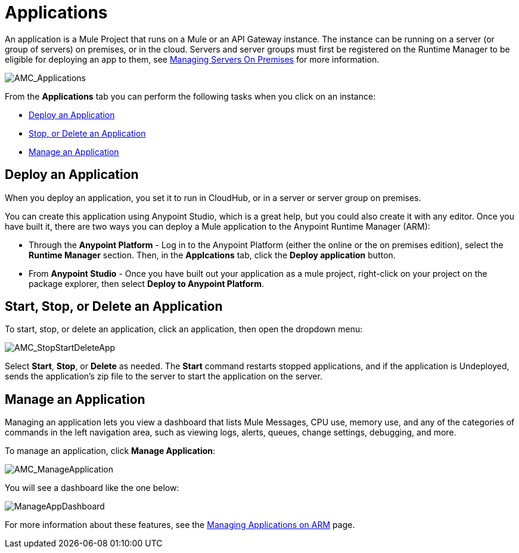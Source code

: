 = Applications
:keywords: cloudhub, cloud, manage, arm, runtime manager, applications, on pemises, onprem, deploy, stop application, delete application


An application is a Mule Project that runs on a Mule or an API Gateway instance. The instance can be running on a server (or group of servers) on premises, or in the cloud. Servers and server groups must first be registered on the Runtime Manager to be eligible for deploying an app to them, see link:/runtime-manager/managing-servers-on-premises[Managing Servers On Premises] for more information.

image:AMC_Applications.png[AMC_Applications]

From the *Applications* tab you can perform the following tasks when you click on an instance:

* <<Deploy an Application>>
* <<Start, Stop, or Delete an Application>>
* <<Manage an Application>>


== Deploy an Application

When you deploy an application, you set it to run in CloudHub, or in a server or server group on premises.

You can create this application using Anypoint Studio, which is a great help, but you could also create it with any editor.
Once you have built it, there are two ways you can deploy a Mule application to the Anypoint Runtime Manager (ARM):

* Through the *Anypoint Platform* - Log in to the Anypoint Platform (either the online or the on premises edition), select the *Runtime Manager* section. Then, in the *Applcations* tab, click the *Deploy application* button.
* From *Anypoint Studio* - Once you have built out your application as a mule project, right-click on your project on the package explorer, then select *Deploy to Anypoint Platform*. 


== Start, Stop, or Delete an Application

To start, stop, or delete an application, click an application, then open the dropdown menu:

image:AMC_StopStartDeleteApp.png[AMC_StopStartDeleteApp]

Select *Start*, *Stop*, or *Delete* as needed. The *Start* command restarts stopped applications, and if the application is Undeployed, sends the application's zip file to the server to start the application on the server.

== Manage an Application

Managing an application lets you view a dashboard that lists Mule Messages, CPU use, memory use, and any of the categories of commands in the left navigation area, such as viewing logs, alerts, queues, change settings, debugging, and more.

To manage an application, click *Manage Application*: 

image:AMC_ManageApplication.png[AMC_ManageApplication]

You will see a dashboard like the one below:

image:ManageAppDashboard.png[ManageAppDashboard]

For more information about these features, see the link:/runtime-manager/managing-applications-on-arm[Managing Applications on ARM] page.
